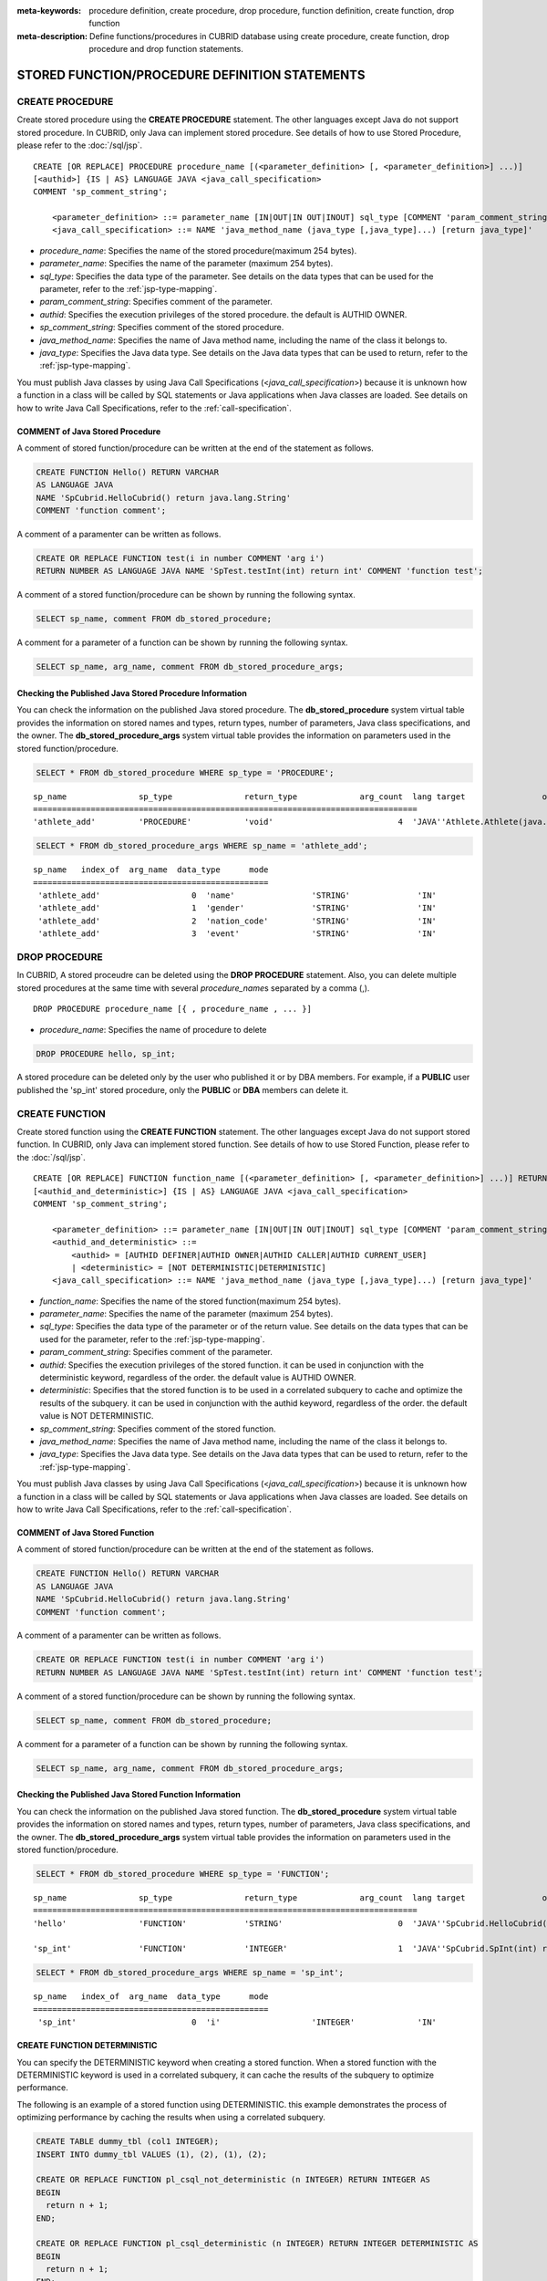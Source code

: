 
:meta-keywords: procedure definition, create procedure, drop procedure, function definition, create function, drop function
:meta-description: Define functions/procedures in CUBRID database using create procedure, create function, drop procedure and drop function statements.


************************************************
STORED FUNCTION/PROCEDURE DEFINITION STATEMENTS
************************************************

.. _create-procedure:

CREATE PROCEDURE
=================

Create stored procedure using the **CREATE PROCEDURE** statement.
The other languages except Java do not support stored procedure. 
In CUBRID, only Java can implement stored procedure.
See details of how to use Stored Procedure, please refer to the :doc:`/sql/jsp`.

::

    CREATE [OR REPLACE] PROCEDURE procedure_name [(<parameter_definition> [, <parameter_definition>] ...)]
    [<authid>] {IS | AS} LANGUAGE JAVA <java_call_specification>
    COMMENT 'sp_comment_string';
    
        <parameter_definition> ::= parameter_name [IN|OUT|IN OUT|INOUT] sql_type [COMMENT 'param_comment_string']
        <java_call_specification> ::= NAME 'java_method_name (java_type [,java_type]...) [return java_type]'

*   *procedure_name*: Specifies the name of the stored procedure(maximum 254 bytes).
*   *parameter_name*: Specifies the name of the parameter (maximum 254 bytes).
*   *sql_type*: Specifies the data type of the parameter. See details on the data types that can be used for the parameter, refer to the :ref:`jsp-type-mapping`.
*   *param_comment_string*: Specifies comment of the parameter.
*   *authid*: Specifies the execution privileges of the stored procedure. the default is AUTHID OWNER.
*   *sp_comment_string*: Specifies comment of the stored procedure.
*   *java_method_name*: Specifies the name of Java method name, including the name of the class it belongs to.
*   *java_type*: Specifies the Java data type. See details on the Java data types that can be used to return, refer to the :ref:`jsp-type-mapping`.

You must publish Java classes by using Java Call Specifications (<*java_call_specification*>) because it is unknown how a function in a class will be called by SQL statements or Java applications when Java classes are loaded.
See details on how to write Java Call Specifications, refer to the :ref:`call-specification`.

COMMENT of Java Stored Procedure
-----------------------------------

A comment of stored function/procedure can be written at the end of the statement as follows.

.. code-block:: sql


    CREATE FUNCTION Hello() RETURN VARCHAR
    AS LANGUAGE JAVA
    NAME 'SpCubrid.HelloCubrid() return java.lang.String'
    COMMENT 'function comment';

A comment of a paramenter can be written as follows.

.. code-block:: sql

    CREATE OR REPLACE FUNCTION test(i in number COMMENT 'arg i') 
    RETURN NUMBER AS LANGUAGE JAVA NAME 'SpTest.testInt(int) return int' COMMENT 'function test';

A comment of a stored function/procedure can be shown by running the following syntax.

.. code-block:: sql

    SELECT sp_name, comment FROM db_stored_procedure; 

A comment for a parameter of a function can be shown by running the following syntax.

.. code-block:: sql
          
    SELECT sp_name, arg_name, comment FROM db_stored_procedure_args;


Checking the Published Java Stored Procedure Information
-------------------------------------------------------------------

You can check the information on the published Java stored procedure.
The **db_stored_procedure** system virtual table provides the information on stored names and types, return types, number of parameters, Java class specifications, and the owner.
The **db_stored_procedure_args** system virtual table provides the information on parameters used in the stored function/procedure.

.. code-block:: sql

    SELECT * FROM db_stored_procedure WHERE sp_type = 'PROCEDURE';
    
::
    
    sp_name               sp_type               return_type             arg_count  lang target                owner
    ================================================================================
    'athlete_add'         'PROCEDURE'           'void'                          4  'JAVA''Athlete.Athlete(java.lang.String, java.lang.String, java.lang.String, java.lang.String)'  'DBA'

.. code-block:: sql
    
    SELECT * FROM db_stored_procedure_args WHERE sp_name = 'athlete_add';
    
::
    
    sp_name   index_of  arg_name  data_type      mode
    =================================================
     'athlete_add'                   0  'name'                'STRING'              'IN'
     'athlete_add'                   1  'gender'              'STRING'              'IN'
     'athlete_add'                   2  'nation_code'         'STRING'              'IN'
     'athlete_add'                   3  'event'               'STRING'              'IN'


DROP PROCEDURE
==============

In CUBRID, A stored proceudre can be deleted using the **DROP PROCEDURE** statement.
Also, you can delete multiple stored procedures at the same time with several *procedure_name*\s separated by a comma (,).

::

    DROP PROCEDURE procedure_name [{ , procedure_name , ... }]

*   *procedure_name*: Specifies the name of procedure to delete

.. code-block:: sql

    DROP PROCEDURE hello, sp_int;

A stored procedure can be deleted only by the user who published it or by DBA members. 
For example, if a **PUBLIC** user published the 'sp_int' stored procedure, only the **PUBLIC** or **DBA** members can delete it.

.. _create-function:

CREATE FUNCTION
=================

Create stored function using the **CREATE FUNCTION** statement.
The other languages except Java do not support stored function. 
In CUBRID, only Java can implement stored function.
See details of how to use Stored Function, please refer to the :doc:`/sql/jsp`.

::

    CREATE [OR REPLACE] FUNCTION function_name [(<parameter_definition> [, <parameter_definition>] ...)] RETURN sql_type
    [<authid_and_deterministic>] {IS | AS} LANGUAGE JAVA <java_call_specification>
    COMMENT 'sp_comment_string';
    
        <parameter_definition> ::= parameter_name [IN|OUT|IN OUT|INOUT] sql_type [COMMENT 'param_comment_string']
	<authid_and_deterministic> ::=
	    <authid> = [AUTHID DEFINER|AUTHID OWNER|AUTHID CALLER|AUTHID CURRENT_USER]
	    | <deterministic> = [NOT DETERMINISTIC|DETERMINISTIC]
        <java_call_specification> ::= NAME 'java_method_name (java_type [,java_type]...) [return java_type]'

*   *function_name*: Specifies the name of the stored function(maximum 254 bytes).
*   *parameter_name*: Specifies the name of the parameter (maximum 254 bytes).
*   *sql_type*: Specifies the data type of the parameter or of the return value. See details on the data types that can be used for the parameter, refer to the :ref:`jsp-type-mapping`.
*   *param_comment_string*: Specifies comment of the parameter.
*   *authid*: Specifies the execution privileges of the stored function. it can be used in conjunction with the deterministic keyword, regardless of the order. the default value is AUTHID OWNER.
*   *deterministic*: Specifies that the stored function is to be used in a correlated subquery to cache and optimize the results of the subquery. it can be used in conjunction with the authid keyword, regardless of the order. the default value is NOT DETERMINISTIC.
*   *sp_comment_string*: Specifies comment of the stored function.
*   *java_method_name*: Specifies the name of Java method name, including the name of the class it belongs to.
*   *java_type*: Specifies the Java data type. See details on the Java data types that can be used to return, refer to the :ref:`jsp-type-mapping`.

You must publish Java classes by using Java Call Specifications (<*java_call_specification*>) because it is unknown how a function in a class will be called by SQL statements or Java applications when Java classes are loaded.
See details on how to write Java Call Specifications, refer to the :ref:`call-specification`.

COMMENT of Java Stored Function
----------------------------------

A comment of stored function/procedure can be written at the end of the statement as follows.

.. code-block:: sql

    CREATE FUNCTION Hello() RETURN VARCHAR
    AS LANGUAGE JAVA
    NAME 'SpCubrid.HelloCubrid() return java.lang.String'
    COMMENT 'function comment';

A comment of a paramenter can be written as follows.

.. code-block:: sql

    CREATE OR REPLACE FUNCTION test(i in number COMMENT 'arg i') 
    RETURN NUMBER AS LANGUAGE JAVA NAME 'SpTest.testInt(int) return int' COMMENT 'function test';

A comment of a stored function/procedure can be shown by running the following syntax.

.. code-block:: sql

    SELECT sp_name, comment FROM db_stored_procedure; 

A comment for a parameter of a function can be shown by running the following syntax.

.. code-block:: sql
          
    SELECT sp_name, arg_name, comment FROM db_stored_procedure_args;

Checking the Published Java Stored Function Information
---------------------------------------------------------

You can check the information on the published Java stored function.
The **db_stored_procedure** system virtual table provides the information on stored names and types, return types, number of parameters, Java class specifications, and the owner.
The **db_stored_procedure_args** system virtual table provides the information on parameters used in the stored function/procedure.

.. code-block:: sql

    SELECT * FROM db_stored_procedure WHERE sp_type = 'FUNCTION';
    
::
    
    sp_name               sp_type               return_type             arg_count  lang target                owner
    ================================================================================
    'hello'               'FUNCTION'            'STRING'                        0  'JAVA''SpCubrid.HelloCubrid() return java.lang.String'  'DBA'
     
    'sp_int'              'FUNCTION'            'INTEGER'                       1  'JAVA''SpCubrid.SpInt(int) return int'  'DBA'

.. code-block:: sql
    
    SELECT * FROM db_stored_procedure_args WHERE sp_name = 'sp_int';
    
::
    
    sp_name   index_of  arg_name  data_type      mode
    =================================================
     'sp_int'                        0  'i'                   'INTEGER'             'IN'

CREATE FUNCTION DETERMINISTIC
------------------------------------------

You can specify the DETERMINISTIC keyword when creating a stored function.
When a stored function with the DETERMINISTIC keyword is used in a correlated subquery, it can cache the results of the subquery to optimize performance.

The following is an example of a stored function using DETERMINISTIC. this example demonstrates the process of optimizing performance by caching the results when using a correlated subquery.

.. code-block:: sql

    CREATE TABLE dummy_tbl (col1 INTEGER);
    INSERT INTO dummy_tbl VALUES (1), (2), (1), (2);

    CREATE OR REPLACE FUNCTION pl_csql_not_deterministic (n INTEGER) RETURN INTEGER AS
    BEGIN
      return n + 1;
    END;

    CREATE OR REPLACE FUNCTION pl_csql_deterministic (n INTEGER) RETURN INTEGER DETERMINISTIC AS
    BEGIN
      return n + 1;
    END;

    SELECT sp_name, owner, sp_type, is_deterministic from db_stored_procedure;

::
    
    sp_name                      owner           sp_type               is_deterministic    
 ========================================================================================
    'pl_csql_not_deterministic'  'DBA'           'FUNCTION'            'NO'                
    'pl_csql_deterministic'      'DBA'           'FUNCTION'            'YES' 

In the example above, the pl_csql_not_deterministic function does not use caching for the correlated subquery because it is NOT DETERMINISTIC. 
However, the pl_csql_deterministic function uses the DETERMINISTIC keyword, allowing the results of the correlated subquery to be cached and optimizing performance.

.. code-block:: sql
    
    ;trace on
    SELECT (SELECT pl_csql_not_deterministic (t1.col1) FROM dual) AS results FROM dummy_tbl t1;

::

      results
 =============
            2
            3
            2
            3
 
 === Auto Trace ===
    ...
    Trace Statistics:
      SELECT (time: 3, fetch: 44, fetch_time: 0, ioread: 0)
        SCAN (table: dba.dummy_tbl), (heap time: 0, fetch: 20, ioread: 0, readrows: 4, rows: 4)
        SUBQUERY (correlated)
          SELECT (time: 3, fetch: 24, fetch_time: 0, ioread: 0)
            SCAN (table: dual), (heap time: 0, fetch: 16, ioread: 0, readrows: 4, rows: 4)

The pl_csql_not_deterministic function does not cache the results of the subquery because it is NOT DETERMINISTIC.

.. code-block:: sql
    
    ;trace on
    SELECT (SELECT pl_csql_deterministic (t1.col1) FROM dual) AS results FROM dummy_tbl t1;

::

      results
 =============
            2
            3
            2
            3

 === Auto Trace ===
    ...
    Trace Statistics:
      SELECT (time: 3, fetch: 36, fetch_time: 0, ioread: 0)
        SCAN (table: dba.dummy_tbl), (heap time: 0, fetch: 20, ioread: 0, readrows: 4, rows: 4)
        SUBQUERY (correlated)
          SELECT (time: 3, fetch: 16, fetch_time: 0, ioread: 0)
            SCAN (table: dual), (heap time: 0, fetch: 8, ioread: 0, readrows: 2, rows: 2)
            SUBQUERY_CACHE (hit: 2, miss: 2, size: 150808, status: enabled)

In the trace result of the pl_csql_deterministic function, the SUBQUERY_CACHE item is displayed, and you can see that the first results (2) and (3) were missed from the cache, and subsequent identical results were hits from the cache.


DROP FUNCTION
==============

In CUBRID, A stored function can be deleted using the **DROP FUNCTION** statement.
Also, you can delete multiple stored functions at the same time with several *function_name*\s separated by a comma (,).

::

    DROP FUNCTION function_name [{ , function_name , ... }];

*   *function_name*: Specifies the name of function to delete

.. code-block:: sql

    DROP FUNCTION hello, sp_int;

A stored function can be deleted only by the user who published it or by DBA members. 
For example, if a **PUBLIC** user published the 'sp_int' stored function, only the **PUBLIC** or **DBA** members can delete it.

.. _call-specification:

Java Call Specification
==========================

You must publish Java classes by using call specifications because it is not known how a function in a class will be called by SQL statements or Java applications when Java classes are loaded.

With call specifications, Java function names, parameter types, return values and their types can be accessed by SQL statements or Java applications.
To write call specifications, use :ref:`create-function` or :ref:`create-procedure` statement. 

* Java stored function/procedure names are not case sensitive. 
* The maximum number of characters a Java stored function/procedure can have is 254 bytes.
* The maximum number of parameters a Java stored function/procedure can have is 64. 

If the parameter of a Java stored function/procedure is set to **OUT**, it will be passed as a one-dimensional array whose length is 1.
Therefore, a Java method must store its value to pass in the first space of the array.

.. code-block:: sql

    CREATE PROCEDURE test_out(x OUT STRING)
    AS LANGUAGE JAVA
    NAME 'SpCubrid.outTest(java.lang.String[] o)';

.. _jsp-type-mapping:

Data Type Mapping
------------------

When a Java stored function/procedure is published, it is not checked whether the return definition of the Java stored function/procedure coincides with the one in the declaration of the Java file.
Therefore, the Java stored function/procedure follows the return definition (SQL Type) provided at the time of registration. The return definition in the declaration is significant only as user-defined information.

In call specifications, the data types of SQL must correspond to the data types of Java parameter and return value.
In addition, when implementing a Java stored function/procedure, the data types of Java must match the data types of query result (ResultSet).
The following table shows SQL/Java data types allowed in CUBRID.

**Data Type Mapping**

    +------------------------+--------------------------+-------------------------------------------------------------------------+
    | Category               | SQL Type                 | Java Type                                                               |
    +========================+==========================+=========================================================================+
    | Numeric Types          | SHORT, SMALLINT          | short, java.lang.Short                                                  |
    |                        +--------------------------+-------------------------------------------------------------------------+
    |                        | INT, INTEGER             | int, java.lang.Integer                                                  |
    |                        +--------------------------+-------------------------------------------------------------------------+
    |                        | BIGINT                   | long, java.lang.Long                                                    |
    |                        +--------------------------+-------------------------------------------------------------------------+
    |                        | NUMERIC, DECIMAL         | java.math.BigDecimal                                                    |
    |                        +--------------------------+-------------------------------------------------------------------------+
    |                        | FLOAT, REAL              | float, java.lang.Float                                                  |
    |                        +--------------------------+-------------------------------------------------------------------------+
    |                        | DOUBLE, DOUBLE PRECISION | double, java.lang.Double                                                |
    +------------------------+--------------------------+-------------------------------------------------------------------------+
    | Date/Time Types        | DATE                     | java.sql.Date                                                           |
    |                        +--------------------------+-------------------------------------------------------------------------+
    |                        | TIME                     | java.sql.Time                                                           |
    |                        +--------------------------+-------------------------------------------------------------------------+
    |                        | TIMESTAMP                | java.sql.Timestamp                                                      |
    |                        +--------------------------+-------------------------------------------------------------------------+
    |                        | DATETIME                 | java.sql.Timestamp                                                      |
    |                        +--------------------------+-------------------------------------------------------------------------+
    |                        | TIMESTAMPLTZ             | X (not supported)                                                       |
    |                        +--------------------------+-------------------------------------------------------------------------+
    |                        | TIMESTAMPTZ              | X (not supported)                                                       |
    |                        +--------------------------+-------------------------------------------------------------------------+
    |                        | DATETIMELTZ              | X (not supported)                                                       |
    |                        +--------------------------+-------------------------------------------------------------------------+
    |                        | DATETIMETZ               | X (not supported)                                                       |
    +------------------------+--------------------------+-------------------------------------------------------------------------+
    | Bit String  Types      | BIT                      | X (not supported)                                                       |
    |                        +--------------------------+-------------------------------------------------------------------------+
    |                        | VARBIT                   | X (not supported)                                                       |
    +------------------------+--------------------------+-------------------------------------------------------------------------+
    | Character String Types | CHAR                     | java.lang.String                                                        |
    |                        +--------------------------+-------------------------------------------------------------------------+
    |                        | VARCHAR                  | java.lang.String                                                        |
    +------------------------+--------------------------+-------------------------------------------------------------------------+
    | Enum Type              | ENUM                     | X (not supported)                                                       |
    +------------------------+--------------------------+-------------------------------------------------------------------------+
    | LOB Types              | CLOB, BLOB               | X (not supported)                                                       |
    +------------------------+--------------------------+-------------------------------------------------------------------------+
    | Collection Types       | SET, MULTISET, SEQUENCE  | java.lang.Object[], java primitive type array, java wrapper class array |
    +------------------------+--------------------------+-------------------------------------------------------------------------+
    | Special Types          | JSON                     | X (not supported)                                                       |
    |                        +--------------------------+-------------------------------------------------------------------------+
    |                        | OBJECT, OID              | cubrid.sql.CUBRIDOID <interface>                                        |
    |                        +--------------------------+-------------------------------------------------------------------------+
    |                        | CURSOR                   | java.sql.ResultSet <interface>                                          |
    +------------------------+--------------------------+-------------------------------------------------------------------------+

**Implicit Data Type Conversion**

If the data type of SQL and the data type of Java do not correspond as shown in the table above, CUBRID implicitly attempts data type conversion according to the following table.
Please note that implicit data conversion may result in data loss.

    +-------------------------+----------------+-----------------+-------------------+-----------------+-----------------+------------------+----------------------+------------------+---------------+--------------------+
    |                         | **Java Data Types**                                                                                                                                                                        |
    |                         +----------------+-----------------+-------------------+-----------------+-----------------+------------------+----------------------+------------------+---------------+--------------------+
    |                         | byte,          | short,          | int,              | long,           | float,          | double,          |                      |                  |               |                    |
    | **SQL Data Types**      | java.lang.Byte | java.lang.Short | java.lang.Integer | java.lang.Long  | java.lang.Float | java.lang.Double | java.math.BigDecimal | java.lang.String | java.sql.Time | java.sql.Timestamp |
    +=========================+================+=================+===================+=================+=================+==================+======================+==================+===============+====================+
    | **SHORT, SMALLINT**     | O              | O               | O                 | O               | O               | O                | O                    | O                | X             | X                  |
    +-------------------------+----------------+-----------------+-------------------+-----------------+-----------------+------------------+----------------------+------------------+---------------+--------------------+
    | **INT, INTEGER**        | O              | O               | O                 | O               | O               | O                | O                    | O                | X             | X                  |
    +-------------------------+----------------+-----------------+-------------------+-----------------+-----------------+------------------+----------------------+------------------+---------------+--------------------+
    | **BIGINT**              | O              | O               | O                 | O               | O               | O                | O                    | O                | X             | X                  |
    +-------------------------+----------------+-----------------+-------------------+-----------------+-----------------+------------------+----------------------+------------------+---------------+--------------------+
    | **NUMERIC, DECIMAL**    | O              | O               | O                 | O               | O               | O                | O                    | O                | X             | X                  |
    +-------------------------+----------------+-----------------+-------------------+-----------------+-----------------+------------------+----------------------+------------------+---------------+--------------------+
    | **FLOAT, REAL**         | O              | O               | O                 | O               | O               | O                | O                    | O                | X             | X                  |
    +-------------------------+----------------+-----------------+-------------------+-----------------+-----------------+------------------+----------------------+------------------+---------------+--------------------+
    | **DOUBLE**              | O              | O               | O                 | O               | O               | O                | O                    | O                | X             | X                  |
    | **DOUBLE PRECISION**    |                |                 |                   |                 |                 |                  |                      |                  |               |                    |
    +-------------------------+----------------+-----------------+-------------------+-----------------+-----------------+------------------+----------------------+------------------+---------------+--------------------+
    | **DATE**                | X              | X               | X                 | X               | X               | X                | X                    | O                | O             | O                  |
    +-------------------------+                |                 |                   |                 |                 |                  |                      |                  |               |                    |
    | **TIME**                |                |                 |                   |                 |                 |                  |                      |                  |               |                    |
    +-------------------------+                |                 |                   |                 |                 |                  |                      |                  |               |                    |
    | **TIMESTAMP**           |                |                 |                   |                 |                 |                  |                      |                  |               |                    |
    +-------------------------+                |                 |                   |                 |                 |                  |                      |                  |               |                    |
    | **DATETIME**            |                |                 |                   |                 |                 |                  |                      |                  |               |                    |
    +-------------------------+----------------+-----------------+-------------------+-----------------+-----------------+------------------+----------------------+------------------+---------------+--------------------+
    | **CHAR**                | O              | O               | O                 | O               | O               | O                | O                    | O                | O             | O                  |
    +-------------------------+                |                 |                   |                 |                 |                  |                      |                  |               |                    |
    | **VARCHAR**             |                |                 |                   |                 |                 |                  |                      |                  |               |                    |
    +-------------------------+----------------+-----------------+-------------------+-----------------+-----------------+------------------+----------------------+------------------+---------------+--------------------+
    | **SET**                 | X              | X               | X                 | X               | X               | X                | X                    | X                | X             | X                  |
    +-------------------------+                |                 |                   |                 |                 |                  |                      |                  |               |                    |
    | **MULTISET**            |                |                 |                   |                 |                 |                  |                      |                  |               |                    |
    +-------------------------+                |                 |                   |                 |                 |                  |                      |                  |               |                    |
    | **SEQUENCE**            |                |                 |                   |                 |                 |                  |                      |                  |               |                    |
    +-------------------------+----------------+-----------------+-------------------+-----------------+-----------------+------------------+----------------------+------------------+---------------+--------------------+

    - X: Conversion not allowed
    - O: Implicit conversion
